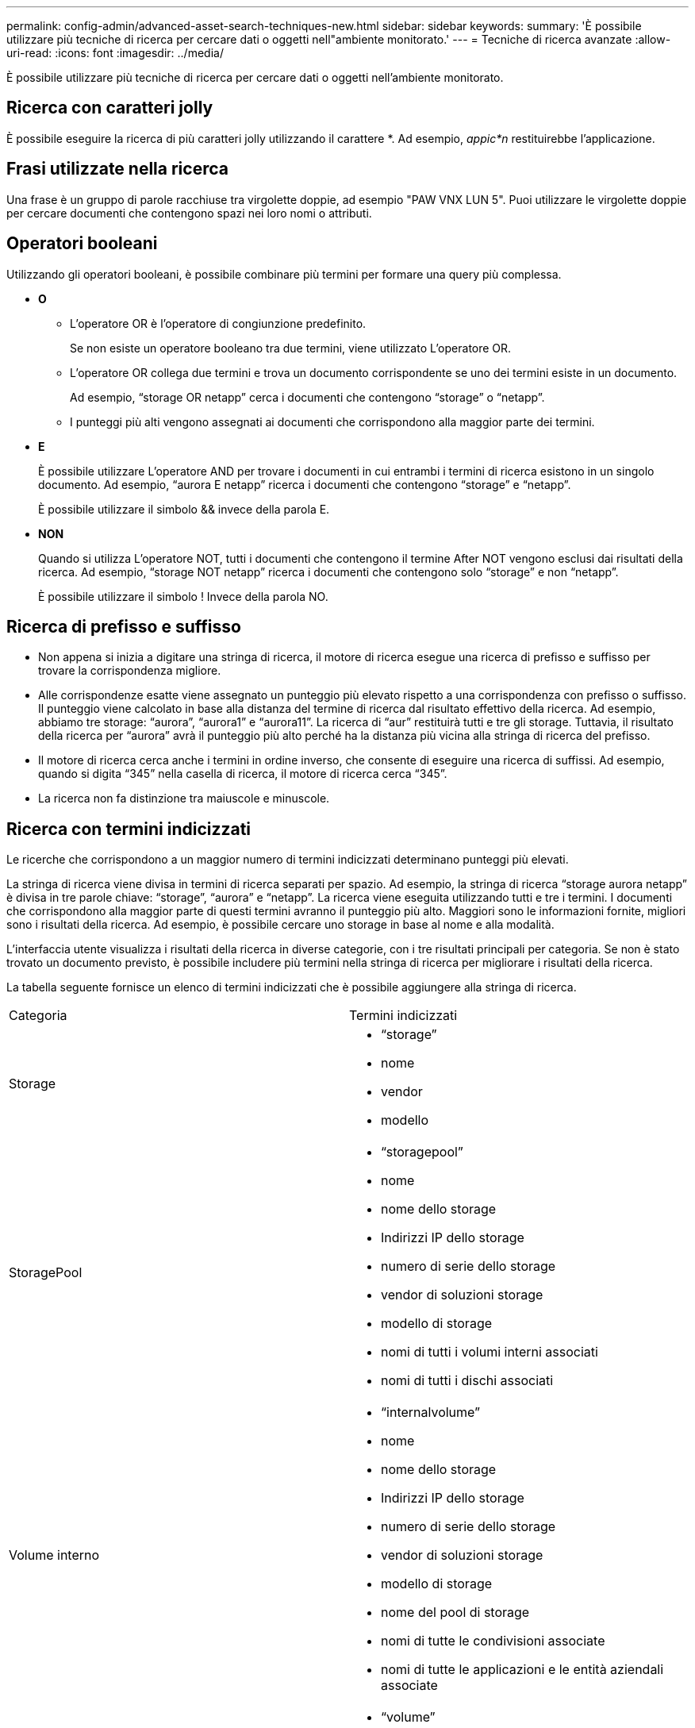 ---
permalink: config-admin/advanced-asset-search-techniques-new.html 
sidebar: sidebar 
keywords:  
summary: 'È possibile utilizzare più tecniche di ricerca per cercare dati o oggetti nell"ambiente monitorato.' 
---
= Tecniche di ricerca avanzate
:allow-uri-read: 
:icons: font
:imagesdir: ../media/


[role="lead"]
È possibile utilizzare più tecniche di ricerca per cercare dati o oggetti nell'ambiente monitorato.



== Ricerca con caratteri jolly

È possibile eseguire la ricerca di più caratteri jolly utilizzando il carattere *. Ad esempio, _appic*n_ restituirebbe l'applicazione.



== Frasi utilizzate nella ricerca

Una frase è un gruppo di parole racchiuse tra virgolette doppie, ad esempio "PAW VNX LUN 5". Puoi utilizzare le virgolette doppie per cercare documenti che contengono spazi nei loro nomi o attributi.



== Operatori booleani

Utilizzando gli operatori booleani, è possibile combinare più termini per formare una query più complessa.

* *O*
+
** L'operatore OR è l'operatore di congiunzione predefinito.
+
Se non esiste un operatore booleano tra due termini, viene utilizzato L'operatore OR.

** L'operatore OR collega due termini e trova un documento corrispondente se uno dei termini esiste in un documento.
+
Ad esempio, "`storage OR netapp`" cerca i documenti che contengono "`storage`" o "`netapp`".

** I punteggi più alti vengono assegnati ai documenti che corrispondono alla maggior parte dei termini.


* *E*
+
È possibile utilizzare L'operatore AND per trovare i documenti in cui entrambi i termini di ricerca esistono in un singolo documento. Ad esempio, "`aurora E netapp`" ricerca i documenti che contengono "`storage`" e "`netapp`".

+
È possibile utilizzare il simbolo && invece della parola E.

* *NON*
+
Quando si utilizza L'operatore NOT, tutti i documenti che contengono il termine After NOT vengono esclusi dai risultati della ricerca. Ad esempio, "`storage NOT netapp`" ricerca i documenti che contengono solo "`storage`" e non "`netapp`".

+
È possibile utilizzare il simbolo ! Invece della parola NO.





== Ricerca di prefisso e suffisso

* Non appena si inizia a digitare una stringa di ricerca, il motore di ricerca esegue una ricerca di prefisso e suffisso per trovare la corrispondenza migliore.
* Alle corrispondenze esatte viene assegnato un punteggio più elevato rispetto a una corrispondenza con prefisso o suffisso. Il punteggio viene calcolato in base alla distanza del termine di ricerca dal risultato effettivo della ricerca. Ad esempio, abbiamo tre storage: "`aurora`", "`aurora1`" e "`aurora11`". La ricerca di "`aur`" restituirà tutti e tre gli storage. Tuttavia, il risultato della ricerca per "`aurora`" avrà il punteggio più alto perché ha la distanza più vicina alla stringa di ricerca del prefisso.
* Il motore di ricerca cerca anche i termini in ordine inverso, che consente di eseguire una ricerca di suffissi. Ad esempio, quando si digita "`345`" nella casella di ricerca, il motore di ricerca cerca "`345`".
* La ricerca non fa distinzione tra maiuscole e minuscole.




== Ricerca con termini indicizzati

Le ricerche che corrispondono a un maggior numero di termini indicizzati determinano punteggi più elevati.

La stringa di ricerca viene divisa in termini di ricerca separati per spazio. Ad esempio, la stringa di ricerca "`storage aurora netapp`" è divisa in tre parole chiave: "`storage`", "`aurora`" e "`netapp`". La ricerca viene eseguita utilizzando tutti e tre i termini. I documenti che corrispondono alla maggior parte di questi termini avranno il punteggio più alto. Maggiori sono le informazioni fornite, migliori sono i risultati della ricerca. Ad esempio, è possibile cercare uno storage in base al nome e alla modalità.

L'interfaccia utente visualizza i risultati della ricerca in diverse categorie, con i tre risultati principali per categoria. Se non è stato trovato un documento previsto, è possibile includere più termini nella stringa di ricerca per migliorare i risultati della ricerca.

La tabella seguente fornisce un elenco di termini indicizzati che è possibile aggiungere alla stringa di ricerca.

|===


| Categoria | Termini indicizzati 


 a| 
Storage
 a| 
* "`storage`"
* nome
* vendor
* modello




 a| 
StoragePool
 a| 
* "`storagepool`"
* nome
* nome dello storage
* Indirizzi IP dello storage
* numero di serie dello storage
* vendor di soluzioni storage
* modello di storage
* nomi di tutti i volumi interni associati
* nomi di tutti i dischi associati




 a| 
Volume interno
 a| 
* "`internalvolume`"
* nome
* nome dello storage
* Indirizzi IP dello storage
* numero di serie dello storage
* vendor di soluzioni storage
* modello di storage
* nome del pool di storage
* nomi di tutte le condivisioni associate
* nomi di tutte le applicazioni e le entità aziendali associate




 a| 
Volume
 a| 
* "`volume`"
* nome
* etichetta
* nomi di tutti i volumi interni
* nome del pool di storage
* nome dello storage
* Indirizzi IP dello storage
* numero di serie dello storage
* vendor di soluzioni storage
* modello di storage




 a| 
Nodo di storage
 a| 
* "`storagenode`"
* nome
* nome dello storage
* Indirizzi IP dello storage
* serialnumber dello storage
* vendor di soluzioni storage
* modello di storage




 a| 
Host
 a| 
* "`host`"
* nome
* Indirizzi IP
* nomi di tutte le applicazioni e le entità aziendali associate




 a| 
Datastore
 a| 
* "`datastore`"
* nome
* IP del centro virtuale
* nomi di tutti i volumi
* nomi di tutti i volumi interni




 a| 
Macchine virtuali
 a| 
* "`virtualmachine`"
* nome
* Nome DNS
* Indirizzi IP
* nome dell'host
* Indirizzi IP dell'host
* nomi di tutti i datastore
* nomi di tutte le applicazioni e le entità aziendali associate




 a| 
Switch (Regular e NPV)
 a| 
* "`sstrega`"
* Indirizzo IP
* wwn
* nome
* numero di serie
* modello
* ID dominio
* nome del fabric
* wwn del fabric




 a| 
Applicazione
 a| 
* "`application`"
* nome
* tenant
* linea di business
* unità aziendale
* progetto




 a| 
Nastro
 a| 
* "`tape`"
* Indirizzo IP
* nome
* numero di serie
* vendor




 a| 
Porta
 a| 
* "`porta`"
* wwn
* nome




 a| 
Fabric
 a| 
* "`fabric`"
* wwn
* nome


|===